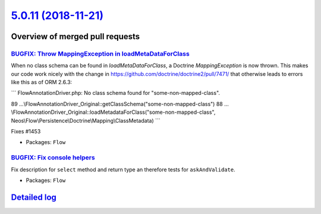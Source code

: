 `5.0.11 (2018-11-21) <https://github.com/neos/flow-development-collection/releases/tag/5.0.11>`_
================================================================================================

Overview of merged pull requests
~~~~~~~~~~~~~~~~~~~~~~~~~~~~~~~~

`BUGFIX: Throw MappingException in loadMetaDataForClass <https://github.com/neos/flow-development-collection/pull/1454>`_
-------------------------------------------------------------------------------------------------------------------------

When no class schema can be found in `loadMetaDataForClass`, a Doctrine
`MappingException` is now thrown. This makes our code work nicely with the
change in https://github.com/doctrine/doctrine2/pull/7471/ that otherwise
leads to errors like this as of ORM 2.6.3:

```
FlowAnnotationDriver.php: No class schema found for "some-non-mapped-class".

89 …\\FlowAnnotationDriver_Original::getClassSchema("some-non-mapped-class")
88 …\\FlowAnnotationDriver_Original::loadMetadataForClass("some-non-mapped-class", Neos\\Flow\\Persistence\\Doctrine\\Mapping\\ClassMetadata)
```

Fixes #1453

* Packages: ``Flow``

`BUGFIX: Fix console helpers <https://github.com/neos/flow-development-collection/pull/1436>`_
----------------------------------------------------------------------------------------------

Fix description for ``select`` method and return type an therefore tests for ``askAndValidate``.

* Packages: ``Flow``

`Detailed log <https://github.com/neos/flow-development-collection/compare/5.0.10...5.0.11>`_
~~~~~~~~~~~~~~~~~~~~~~~~~~~~~~~~~~~~~~~~~~~~~~~~~~~~~~~~~~~~~~~~~~~~~~~~~~~~~~~~~~~~~~~~~~~~~
